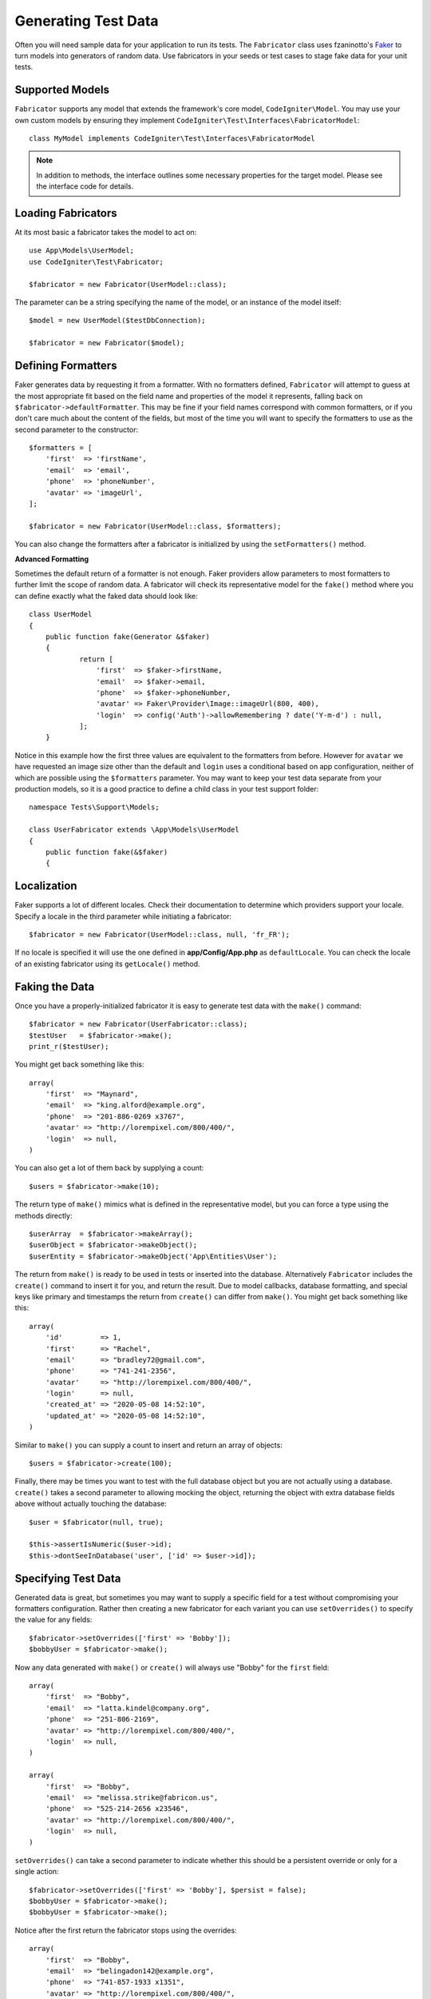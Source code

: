####################
Generating Test Data
####################

Often you will need sample data for your application to run its tests. The ``Fabricator`` class
uses fzaninotto's `Faker <https://github.com/fzaninotto/Faker//>`_ to turn models into generators
of random data. Use fabricators in your seeds or test cases to stage fake data for your unit tests.

Supported Models
================

``Fabricator`` supports any model that extends the framework's core model, ``CodeIgniter\Model``.
You may use your own custom models by ensuring they implement ``CodeIgniter\Test\Interfaces\FabricatorModel``::

	class MyModel implements CodeIgniter\Test\Interfaces\FabricatorModel

.. note:: In addition to methods, the interface outlines some necessary properties for the target model. Please see the interface code for details.

Loading Fabricators
===================

At its most basic a fabricator takes the model to act on::

    use App\Models\UserModel;
    use CodeIgniter\Test\Fabricator;

    $fabricator = new Fabricator(UserModel::class);

The parameter can be a string specifying the name of the model, or an instance of the model itself::

    $model = new UserModel($testDbConnection);

    $fabricator = new Fabricator($model);

Defining Formatters
===================

Faker generates data by requesting it from a formatter. With no formatters defined, ``Fabricator`` will
attempt to guess at the most appropriate fit based on the field name and properties of the model it
represents, falling back on ``$fabricator->defaultFormatter``. This may be fine if your field names
correspond with common formatters, or if you don't care much about the content of the fields, but most
of the time you will want to specify the formatters to use as the second parameter to the constructor::

    $formatters = [
        'first'  => 'firstName',
        'email'  => 'email',
        'phone'  => 'phoneNumber',
        'avatar' => 'imageUrl',
    ];

    $fabricator = new Fabricator(UserModel::class, $formatters);

You can also change the formatters after a fabricator is initialized by using the ``setFormatters()`` method.

**Advanced Formatting**

Sometimes the default return of a formatter is not enough. Faker providers allow parameters to most formatters
to further limit the scope of random data. A fabricator will check its representative model for the ``fake()``
method where you can define exactly what the faked data should look like::

    class UserModel
    {
        public function fake(Generator &$faker)
        {
        	return [
        	    'first'  => $faker->firstName,
        	    'email'  => $faker->email,
        	    'phone'  => $faker->phoneNumber,
        	    'avatar' => Faker\Provider\Image::imageUrl(800, 400),
        	    'login'  => config('Auth')->allowRemembering ? date('Y-m-d') : null,
        	];
        }

Notice in this example how the first three values are equivalent to the formatters from before. However for ``avatar``
we have requested an image size other than the default and ``login`` uses a conditional based on app configuration,
neither of which are possible using the ``$formatters`` parameter.
You may want to keep your test data separate from your production models, so it is a good practice to define
a child class in your test support folder::

    namespace Tests\Support\Models;

    class UserFabricator extends \App\Models\UserModel
    {
        public function fake(&$faker)
        {

Localization
============

Faker supports a lot of different locales. Check their documentation to determine which providers
support your locale. Specify a locale in the third parameter while initiating a fabricator::

    $fabricator = new Fabricator(UserModel::class, null, 'fr_FR');

If no locale is specified it will use the one defined in **app/Config/App.php** as ``defaultLocale``.
You can check the locale of an existing fabricator using its ``getLocale()`` method.

Faking the Data
===============

Once you have a properly-initialized fabricator it is easy to generate test data with the ``make()`` command::

    $fabricator = new Fabricator(UserFabricator::class);
    $testUser   = $fabricator->make();
    print_r($testUser);

You might get back something like this::

    array(
        'first'  => "Maynard",
        'email'  => "king.alford@example.org",
        'phone'  => "201-886-0269 x3767",
        'avatar' => "http://lorempixel.com/800/400/",
        'login'  => null,
    )

You can also get a lot of them back by supplying a count::

    $users = $fabricator->make(10);

The return type of ``make()`` mimics what is defined in the representative model, but you can
force a type using the methods directly::

    $userArray  = $fabricator->makeArray();
    $userObject = $fabricator->makeObject();
    $userEntity = $fabricator->makeObject('App\Entities\User');

The return from ``make()`` is ready to be used in tests or inserted into the database. Alternatively
``Fabricator`` includes the ``create()`` command to insert it for you, and return the result. Due
to model callbacks, database formatting, and special keys like primary and timestamps the return
from ``create()`` can differ from ``make()``. You might get back something like this::

    array(
        'id'         => 1,
        'first'      => "Rachel",
        'email'      => "bradley72@gmail.com",
        'phone'      => "741-241-2356",
        'avatar'     => "http://lorempixel.com/800/400/",
        'login'      => null,
        'created_at' => "2020-05-08 14:52:10",
        'updated_at' => "2020-05-08 14:52:10",
    )

Similar to ``make()`` you can supply a count to insert and return an array of objects::

    $users = $fabricator->create(100);

Finally, there may be times you want to test with the full database object but you are not actually
using a database. ``create()`` takes a second parameter to allowing mocking the object, returning
the object with extra database fields above without actually touching the database::

    $user = $fabricator(null, true);

    $this->assertIsNumeric($user->id);
    $this->dontSeeInDatabase('user', ['id' => $user->id]);

Specifying Test Data
====================

Generated data is great, but sometimes you may want to supply a specific field for a test without
compromising your formatters configuration. Rather then creating a new fabricator for each variant
you can use ``setOverrides()`` to specify the value for any fields::

    $fabricator->setOverrides(['first' => 'Bobby']);
    $bobbyUser = $fabricator->make();

Now any data generated with ``make()`` or ``create()`` will always use "Bobby" for the ``first`` field::

    array(
        'first'  => "Bobby",
        'email'  => "latta.kindel@company.org",
        'phone'  => "251-806-2169",
        'avatar' => "http://lorempixel.com/800/400/",
        'login'  => null,
    )

    array(
        'first'  => "Bobby",
        'email'  => "melissa.strike@fabricon.us",
        'phone'  => "525-214-2656 x23546",
        'avatar' => "http://lorempixel.com/800/400/",
        'login'  => null,
    )

``setOverrides()`` can take a second parameter to indicate whether this should be a persistent
override or only for a single action::

    $fabricator->setOverrides(['first' => 'Bobby'], $persist = false);
    $bobbyUser = $fabricator->make();
    $bobbyUser = $fabricator->make();

Notice after the first return the fabricator stops using the overrides::

    array(
        'first'  => "Bobby",
        'email'  => "belingadon142@example.org",
        'phone'  => "741-857-1933 x1351",
        'avatar' => "http://lorempixel.com/800/400/",
        'login'  => null,
    )

    array(
        'first'  => "Hans",
        'email'  => "hoppifur@metraxalon.com",
        'phone'  => "487-235-7006",
        'avatar' => "http://lorempixel.com/800/400/",
        'login'  => null,
    )

If no second parameter is supplied then passed values will persist by default.

Test Helper
===========

Often all you will need is a one-and-done fake object for testing. The Test Helper provides
the ``fake($model, $overrides)`` function to do just this::

	helper('test');
	$user = fake('App\Models\UserModel', ['name' => 'Gerry']);

This is equivalent to::

    $fabricator = new Fabricator('App\Models\UserModel');
    $fabricator->setOverrides(['name' => 'Gerry']);
    $user = $fabricator->create();
